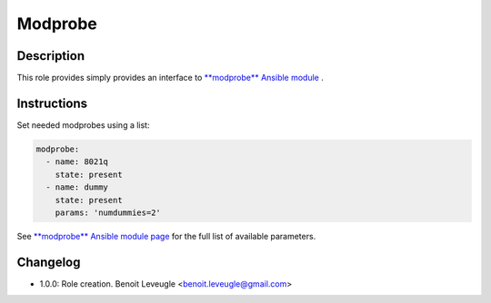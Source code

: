 Modprobe
--------

Description
^^^^^^^^^^^

This role provides simply provides an interface to `**modprobe** Ansible module <https://docs.ansible.com/ansible/latest/collections/community/general/modprobe_module.html>`_ .

Instructions
^^^^^^^^^^^^

Set needed modprobes using a list:

.. code-block:: yaml

  modprobe:
    - name: 8021q
      state: present
    - name: dummy
      state: present
      params: 'numdummies=2'

See `**modprobe** Ansible module page <https://docs.ansible.com/ansible/latest/collections/community/general/modprobe_module.html>`_
for the full list of available parameters.

Changelog
^^^^^^^^^

* 1.0.0: Role creation. Benoit Leveugle <benoit.leveugle@gmail.com>
